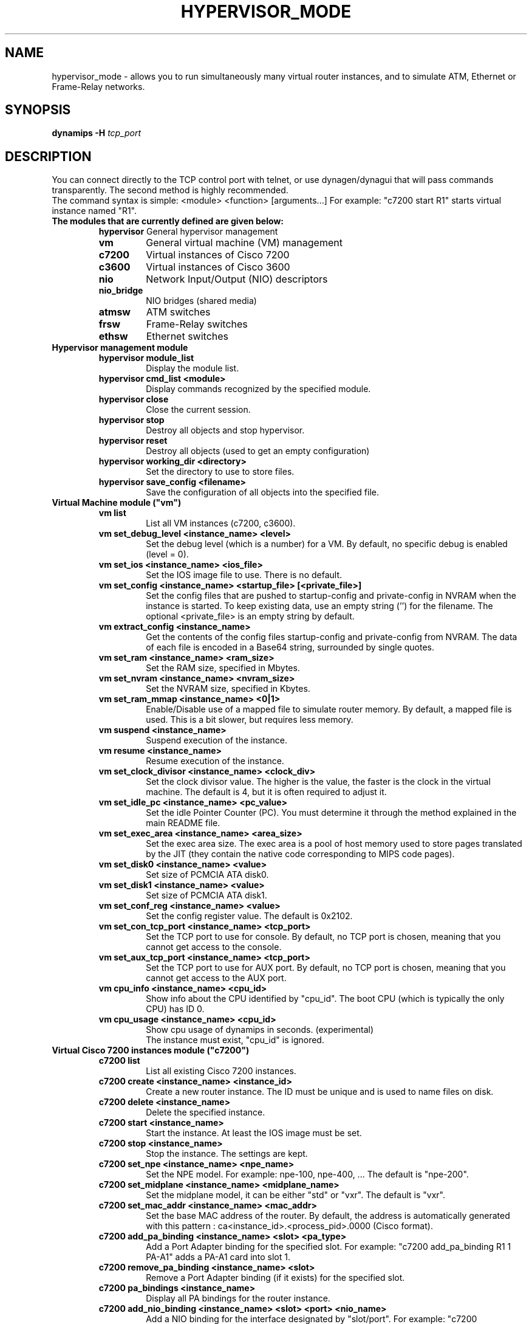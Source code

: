 .TH HYPERVISOR_MODE 7 "Sep 10, 2006"
.SH NAME
hypervisor_mode \- allows you to run simultaneously
many virtual router instances, and to simulate ATM, Ethernet
or Frame\(hyRelay networks.
.SH SYNOPSIS
.B dynamips \-H
\fItcp_port\fP

.SH DESCRIPTION
You can connect directly to the TCP control port with telnet, or use
dynagen/dynagui that will pass commands transparently. The second method
is highly recommended.
.br
The command syntax is simple: <module> <function> [arguments...]
For example: "c7200 start R1" starts virtual instance named "R1".
.br
.TP
.B The modules that are currently defined are given below:
.br
.RS
.B hypervisor
General hypervisor management
.TP
.B vm        
General virtual machine (VM) management
.TP
.B c7200     
Virtual instances of Cisco 7200
.TP
.B c3600     
Virtual instances of Cisco 3600
.TP
.B nio       
Network Input/Output (NIO) descriptors
.TP
.B nio_bridge
NIO bridges (shared media)
.TP
.B atmsw     
ATM switches
.TP
.B frsw      
Frame\(hyRelay switches
.TP
.B ethsw     
Ethernet switches
.RE
.TP
.B Hypervisor management module
.RS
.TP
.B hypervisor module_list
Display the module list.
.TP
.B hypervisor cmd_list <module>
Display commands recognized by the specified module.
.TP
.B hypervisor close
Close the current session.
.TP
.B hypervisor stop
Destroy all objects and stop hypervisor.
.TP
.B hypervisor reset
Destroy all objects (used to get an empty configuration)
.TP
.B hypervisor working_dir <directory>
Set the directory to use to store files.
.TP
.B hypervisor save_config <filename>
Save the configuration of all objects into the specified file.
.RE
.TP
.B Virtual Machine module ("vm")
.RS
.TP
.B vm list
List all VM instances (c7200, c3600).
.TP
.B vm set_debug_level <instance_name> <level>
Set the debug level (which is a number) for a VM. By default, no specific debug
is enabled (level = 0).
.TP
.B vm set_ios <instance_name> <ios_file>
Set the IOS image file to use. There is no default.
.TP
.B vm set_config <instance_name> <startup_file> [<private_file>]
Set the config files that are pushed to startup\-config and 
private\-config in NVRAM when the instance is started.
To keep existing data, use an empty string ('') for the filename.
The optional <private_file> is an empty string by default.
.TP
.B vm extract_config <instance_name>
Get the contents of the config files startup\-config and private\-config from 
NVRAM. The data of each file is encoded in a Base64 string, surrounded by 
single quotes.
.TP
.B vm set_ram <instance_name> <ram_size>
Set the RAM size, specified  in Mbytes.
.TP
.B vm set_nvram <instance_name> <nvram_size>
Set the NVRAM size, specified in Kbytes.
.TP
.B vm set_ram_mmap <instance_name> <0|1>
Enable/Disable use of a mapped file to simulate router memory. By default, a
mapped file is used. This is a bit slower, but requires less memory.
.TP
.B vm suspend <instance_name>
Suspend execution of the instance.
.TP
.B vm resume <instance_name>
Resume execution of the instance.
.TP
.B vm set_clock_divisor <instance_name> <clock_div>
Set the clock divisor value. The higher is the value, the faster is the clock
in the virtual machine. The default is 4, but it is often required to adjust
it.
.TP
.B vm set_idle_pc <instance_name> <pc_value>
Set the idle Pointer Counter (PC). You must determine it through the method
explained in the main README file.
.TP
.B vm set_exec_area <instance_name> <area_size>
Set the exec area size. The exec area is a pool of host memory used to store
pages translated by the JIT (they contain the native code corresponding to MIPS
code pages).
.TP
.B vm set_disk0 <instance_name> <value>
Set size of PCMCIA ATA disk0.
.TP
.B vm set_disk1 <instance_name> <value>
Set size of PCMCIA ATA disk1.
.TP
.B vm set_conf_reg <instance_name> <value>
Set the config register value. The default is 0x2102.
.TP
.B vm set_con_tcp_port <instance_name> <tcp_port>
Set the TCP port to use for console. By default, no TCP port is chosen, meaning
that you cannot get access to the console.
.TP
.B vm set_aux_tcp_port <instance_name> <tcp_port>
Set the TCP port to use for AUX port. By default, no TCP port is chosen,
meaning that you cannot get access to the AUX port.
.TP
.B vm cpu_info <instance_name> <cpu_id>
Show info about the CPU identified by "cpu_id". The boot CPU (which is
typically the only CPU) has ID 0.
.TP
.B vm cpu_usage <instance_name> <cpu_id>
Show cpu usage of dynamips in seconds. (experimental)
.br
The instance must exist, "cpu_id" is ignored.
.RE
.TP
.B Virtual Cisco 7200 instances module ("c7200")
.RS
.TP
.B c7200 list
List all existing Cisco 7200 instances.
.TP
.B c7200 create <instance_name> <instance_id>
Create a new router instance. The ID must be unique and is used to name files
on disk.
.TP
.B c7200 delete <instance_name>
Delete the specified instance.
.TP
.B c7200 start <instance_name>
Start the instance.  At least the IOS image must be set.
.TP
.B c7200 stop <instance_name>
Stop the instance. The settings are kept.
.TP
.B c7200 set_npe <instance_name> <npe_name>
Set the NPE model.  For example: npe\(hy100, npe\(hy400, ... The default is
"npe\(hy200".
.TP
.B c7200 set_midplane <instance_name> <midplane_name>
Set the midplane model, it can be either "std" or "vxr". The default is "vxr".
.TP
.B c7200 set_mac_addr <instance_name> <mac_addr>
Set the base MAC address of the router. By default, the address is
automatically generated with this pattern : ca<instance_id>.<process_pid>.0000
(Cisco format).
.TP
.B c7200 add_pa_binding <instance_name> <slot> <pa_type>
Add a Port Adapter binding for the specified slot.  For example: "c7200
add_pa_binding R1 1 PA\(hyA1" adds a PA\(hyA1 card into slot 1.
.TP
.B c7200 remove_pa_binding <instance_name> <slot>
Remove a Port Adapter binding (if it exists) for the specified slot.
.TP
.B c7200 pa_bindings <instance_name>
Display all PA bindings for the router instance.
.TP
.B c7200 add_nio_binding <instance_name> <slot> <port> <nio_name>
Add a NIO binding for the interface designated by "slot/port".  For example:
"c7200 add_nio_binding R1 1 0 nio1" (with PA\(hyA1 bound to slot 1) binds the NIO
called "nio1" to the interface ATM1/0.
.TP
.B c7200 remove_nio_binding <instance_name> <slot> <port>
Removes the NIO binding for the interface designated by "slot/port".
.TP
.B c7200 pa_nio_bindings <instance_name> <slot>
Display NIO bindings for all ports of the specified slot.
.TP
.B c7200 pa_enable_nio <instance_name> <slot> <port>
Enable NIO for the interface "slot/port" (used when NIO has to be changed while
the virtual router is online).
.TP
.B c7200 pa_disable_nio <instance_name> <slot> <port>
Disable NIO for the interface "slot/port" (used when NIO has to be changed
while the virtual router is online).
.TP
.B c7200 pa_init_online <instance_name> <slot>
Initialize a Port Adapter while the router is online (this triggers an OIR
event).
.TP
.B c7200 pa_stop_online <instance_name> <slot>
Stop a Port Adapter while the router is online (this triggers an OIR event).
.TP
.B c7200 show_hardware <instance_name>
Display virtual hardware info about the instance.
.RE
.TP
.B Virtual Cisco 3600 instances module ("c3600")
.RS
.TP
.B c3600 list
List all existing Cisco 3600 instances.
.TP
.B c3600 create <instance_name> <instance_id>
Create a new router instance. The ID must be unique and is used to name files
on disk.
.TP
.B c3600 delete <instance_name>
Delete the specified instance.
.TP
.B c3600 start <instance_name>
Start the instance.  At least the IOS image must be set.
.TP
.B c3600 stop <instance_name>
Stop the instance. The settings are kept.
.TP
.B c3600 set_chassis <instance_name> <chassis_name>
Set the chassis model.  Possible values: 3620, 3640, 3660. The default is
"3640".
.TP
.B c3600 set_mac_addr <instance_name> <mac_addr>
Set the base MAC address of the router. By default, the address is
automatically generated with this pattern : cc<instance_id>.<process_pid>.0000
(Cisco format).
.TP
.B c3600 add_nm_binding <instance_name> <slot> <pa_type>
Add a Network Module binding for the specified slot.  For example: "c3600
add_nm_binding R1 1 NM\(hy1FE\(hyTX" adds a NM\(hy1FE\(hyTX card into slot 1.
.TP
.B c3600 remove_pa_binding <instance_name> <slot>
Remove a Network Module binding (if it exists) for the specified slot.
.TP
.B c3600 nm_bindings <instance_name>
Display all NM bindings for the router instance.
.TP
.B c3600 add_nio_binding <instance_name> <slot> <port> <nio_name>
Add a NIO binding for the interface designated by "slot/port".  For example:
"c3600 add_nio_binding R1 1 0 nio1" (with NM\(hy1FE\(hyTX bound to slot 1) binds the
NIO called "nio1" to the interface FastEthernet1/0.
.TP
.B c3600 remove_nio_binding <instance_name> <slot> <port>
Removes the NIO binding for the interface designated by "slot/port".
.TP
.B c3600 nm_nio_bindings <instance_name> <slot>
Display NIO bindings for all ports of the specified slot.
.TP
.B c3600 nm_enable_nio <instance_name> <slot> <port>
Enable NIO for the interface "slot/port" (used when NIO has to be changed while
the virtual router is online).
.TP
.B c3600 nm_disable_nio <instance_name> <slot> <port>
Disable NIO for the interface "slot/port" (used when NIO has to be changed
while the virtual router is online).
.TP
.B c3600 show_hardware <instance_name>
Display virtual hardware info about the instance.
.RE
.TP
.B Network Input/Output (NIO) module ("nio")
.RS
.TP
.B nio list
List all exiting NIOs.
.TP
.B nio create_udp <nio_name> <local_port> <remote_host> <remote_port>
Create an UDP NIO with the specified parameters.
.TP
.B nio create_unix <nio_name> <local_file> <remote_file>
Create an UNIX NIO with the specified parameters.
.TP
.B nio create_vde <nio_name> <control_file> <local_file>
Create a VDE NIO with the specified parameters. VDE stands for "Virtual
Distributed Ethernet" and is compatible with UML (User\(hyMode\(hyLinux) switch.
.TP
.B nio create_tap <nio_name> <tap_device>
Create a TAP NIO. TAP devices are supported only on Linux and FreeBSD and
require root access.
.TP
.B nio create_gen_eth <nio_name> <eth_device>
Create a generic ethernet NIO, using PCAP (0.9.4 and greater). It requires root
access.
.TP
.B nio create_linux_eth <nio_name> <eth_device>
Create a Linux ethernet NIO. It requires root access and is supported only on
Linux platforms.
.TP
.B nio delete <nio_name>
Delete the specified NIO. The NIO can be deleted only when it is not anymore in
use by another object.
.TP
.B nio set_debug <nio_name> <debug>
Enable/Disable debugging for the specified NIO. When debugging is enabled,
received and emitted packets are displayed at screen. It is mainly used to
debug interface drivers.
.RE
.TP
.B NIO bridge mdoule ("nio_bridge")
.RS
.TP
.B nio_bridge list
List all NIO bridges.
.TP
.B nio_bridge create <bridge_name>
Create a NIO bridge. A NIO bridge acts as a shared media (a kind of hub).
.TP
.B nio_bridge delete <bridge_name>
Delete a NIO bridge.
.TP
.B nio_bridge add_nio <bridge_name> <nio_name>
Add a NIO as new port in a NIO bridge. The NIO must be created through the
"nio" module.
.TP
.B nio_bridge remove_nio <bridge_name> <nio_name>
Remove the specified NIO as member of the NIO bridge.
.RE
.TP
.B Virtual Ethernet switch ("ethsw")
.RS
.TP
.B ethsw list
List all Ethernet switches.
.TP
.B ethsw create <switch_name>
Create a new Ethernet switch.
.TP
.B ethsw delete <switch_name>
Delete the specified Ethernet switch.
.TP
.B ethsw add_nio <switch_name> <nio_name>
Add a NIO as new port in an Ethernet switch. The NIO must be created through
the "nio" module.
.TP
.B ethsw remove_nio <switch_name> <nio_name>
Remove the specified NIO as member of the Ethernet switch.
.TP
.B ethsw set_access_port <switch_name> <nio_name> <vlan_id>
Set the specified port as an ACCESS port in VLAN <vlan_id>.
.TP
.B ethsw set_dot1q_port <switch_name> <nio_name> <native_vlan>
Set the specified port as a 802.1Q trunk port, with native VLAN <native_vlan>.
.TP
.B ethsw clear_mac_addr_table <switch_name>
Clear the MAC address table.
.TP
.B ethsw show_mac_addr_table <switch_name>
Show the MAC address table (output format: Ethernet address, VLAN, NIO)
.RE
.TP
.B Virtual ATM switch ("atmsw")
.RS
.TP
.B atmsw list
List all ATM switches.
.TP
.B atmsw create <switch_name>
Create a new ATM switch.
.TP
.B atmsw delete <switch_name>
Delete the specified ATM switch.
.TP
.B atmsw create_vpc <switch_name> <input_nio> <input_vpi> <output_nio> <output_vpi>
Create a new Virtual Path connection (unidirectional).
.TP
.B atmsw delete_vpc <switch_name> <input_nio> <input_vpi> <output_nio> <output_vpi>
Delete a Virtual Path connection (unidirectional).
.TP
.B atmsw create_vcc <switch_name> <input_nio> <input_vpi> <input_vci>  <output_nio> <output_vpi> <output_vci>
Create a new Virtual Channel connection (unidirectional).
.TP
.B atmsw delete_vcc <switch_name> <input_nio> <input_vpi> <input_vci> <output_nio> <output_vpi> <output_vci>
Delete a Virtual Channel connection (unidirectional).
.RE
.TP
.B Virtual Frame\(hyRelay switch ("frsw")
.RS
.TP
.B frsw list
List all Frame\(hyRelay switches.
.TP
.B frsw create <switch_name>
Create a new Frame\(hyRelay switch.
.TP
.B frsw delete <switch_name>
Delete the specified Frame\(hyRelay switch.
frsw create_vc <switch_name> <input_nio> <input_dlci> <output_nio> <output_dlci>
Create a new Virtual Circuit connection (unidirectional).
.TP
.B frsw delete_vc <switch_name> <input_nio> <input_dlci> <output_nio> <output_dlci>
Delete a Virtual Circuit connection (unidirectional).
.RE
.SH REPORTING BUGS
.br
Please send bug reports to 
.UR https://github.com/GNS3/dynamips/issues
.UE
.SH SEE ALSO
.br
\fBdynamips\fP(1), \fBnvram_export\fP(1), \fBdynagen\fP(1), \fBdynagui\fP(1)
.br
.UR http://www.gns3.net/dynamips/
.UE
.br
.UR http://forum.gns3.net/
.UE
.br
.UR https://github.com/GNS3/dynamips
.UE
.br
.SH OLD WEBSITES
.UR http://www.ipflow.utc.fr/index.php/
.UE
.br
.UR http://www.ipflow.utc.fr/blog/
.UE
.br
.UR http://hacki.at/7200emu/index.php
.UE
.SH AUTHOR
\fBdynamips\fP was written by Fabien Devaux, Christophe Fillot (cf@utc.fr)
and MtvE. This manual page was written by Erik Wenzel <erik@debian.org>
for the Debian GNU/Linux system (but may be used by others). This manual 
page was updated by Flávio J. Saraiva 
<flaviojs2005@gmail.com>.


